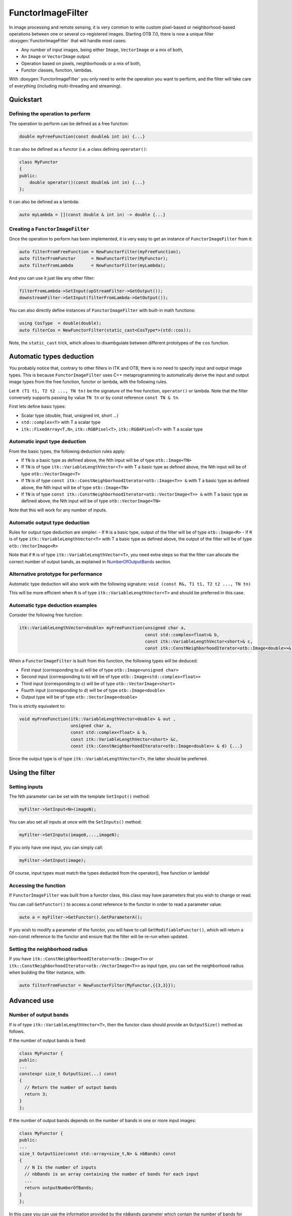 .. _FunctorImageFilter:

FunctorImageFilter
==================

In image processing and remote sensing, it is very common to write custom
pixel-based or neighborhood-based operations between one or several
co-registered images. Starting OTB 7.0, there is now a unique filter
:doxygen:`FunctorImageFilter` that will handle most cases:

* Any number of input images, being either ``Image``, ``VectorImage`` or a mix of both,
* An ``Image`` or ``VectorImage`` output
* Operation based on pixels, neighborhoods or a mix of both,
* Functor classes, function, lambdas.

With :doxygen:`FunctorImageFilter` you only need to write the operation you want to perform, and the filter will take care of everything (including multi-threading and streaming).

Quickstart
----------

Defining the operation to perform
~~~~~~~~~~~~~~~~~~~~~~~~~~~~~~~~~

The operation to perform can be defined as a free function:

.. code-block:: cpp

    double myFreeFunction(const double& int in) {...}

It can also be defined as a functor (i.e. a class defining ``operator()``:

.. code-block:: cpp

    class MyFunctor
    {
    public:
        double operator()(const double& int in) {...}
    };

It can also be defined as a lambda:

.. code-block:: cpp

    auto myLambda = [](const double & int in) -> double {...}


Creating a ``FunctorImageFilter``
~~~~~~~~~~~~~~~~~~~~~~~~~~~~~~~~~

Once the operation to perform has been implemented, it is very easy to get an instance of ``FunctorImageFilter`` from it:

.. code-block:: cpp

    auto filterFromFreeFunction = NewFunctorFilter(myFreeFunction);
    auto filterFromFunctor      = NewFunctorFilter(MyFunctor);
    auto filterFromLambda       = NewFunctorFilter(myLambda);

And you can use it just like any other filter:

.. code-block:: cpp

    filterFromLambda->SetInput(upStreamFilter->GetOutput());
    downstreamFilter->SetInput(filterFromLambda->GetOutput());

You can also directly define instances of ``FunctorImageFilter`` with built-in math functions:

.. code-block:: cpp

    using CosType  = double(double);
    auto filterCos = NewFunctorFilter(static_cast<CosType*>(std::cos));

Note, the ``static_cast`` trick, which allows to disambguiate between different prototypes of the ``cos`` function.

Automatic types deduction
-------------------------

You probably notice that, contrary to other filters in ITK and OTB, there is no
need to specify input and output image types. This is because
``FunctorImageFilter`` uses C++ metaprogramming to automatically derive the
input and output image types from the free function, functor or lambda, with
the following rules.

Let ``R (T1 t1, T2 t2 ..., TN tn)`` be the signature of the free function, ``operator()`` or lambda. Note that the filter conversely supports passing by value ``TN tn`` or by const reference ``const TN & tn``.

First lets define basic types:

- Scalar type (double, float, unsigned int, short ...)
- ``std::complex<T>`` with T a scalar type
- ``itk::FixedArray<T,N>``, ``itk::RGBPixel<T>``, ``itk::RGBAPixel<T>`` with T a scalar type


Automatic input type deduction
~~~~~~~~~~~~~~~~~~~~~~~~~~~~~~

From the basic types, the following deduction rules apply:

- If ``TN`` is a basic type as defined above, the Nth input will be of type ``otb::Image<TN>``
- If ``TN`` is of type ``itk::VariableLengthVector<T>`` with T a basic type as defined above, the Nth input will be of type ``otb::VectorImage<T>``
- If ``TN`` is of type  ``const itk::ConstNeighborhoodIterator<otb::Image<T>> &`` with T a basic type as defined above, the Nth input will be of type ``otb::Image<TN>``
- If ``TN`` is of type  ``const itk::ConstNeighborhoodIterator<otb::VectorImage<T>> &`` with T a basic type as defined above, the Nth input will be of type ``otb::VectorImage<TN>``

Note that this will work for any number of inputs.

Automatic output type deduction
~~~~~~~~~~~~~~~~~~~~~~~~~~~~~~~

Rules for output type deduction are simpler:
- If ``R`` is a basic type, output of the filter will be of type ``otb::Image<R>``
- If ``R`` is of type ``itk::VariableLengthVector<T>`` with T a basic type as defined above, the output of the filter will be of type ``otb::VectorImage<R>``

Note that if ``R`` is of type ``itk::VariableLengthVector<T>``, you need extra steps so that the filter can allocate the correct number of output bands, as explained in NumberOfOutputBands_ section.

Alternative prototype for performance
~~~~~~~~~~~~~~~~~~~~~~~~~~~~~~~~~~~~~

Automatic type deduction will also work with the following signature:
``void (const R&, T1 t1, T2 t2 ..., TN tn)``

This will be more efficient when ``R`` is of type ``itk::VariableLengthVector<T>`` and should be preferred in this case.

Automatic type deduction examples
~~~~~~~~~~~~~~~~~~~~~~~~~~~~~~~~~

Consider the following free function:

.. code-block:: cpp

    itk::VariableLengthVector<double> myFreeFunction(unsigned char a,
                                                     const std::complex<float>& b,
                                                     const itk::VariableLengthVector<short>& c,
                                                     const itk::ConstNeighborhoodIterator<otb::Image<double>>& d) {...}

When a ``FunctorImageFilter`` is built from this function, the following types will be deduced:

- First input (corresponding to a) will be of type ``otb::Image<unsigned char>``
- Second input (corresponding to b) will be of type ``otb::Image<std::complex<float>>``
- Third input (corresponding to c) will be of type ``otb::VectorImage<short>``
- Fourth input (corresponding to d) will be of type ``otb::Image<double>``
- Output type will be of type ``otb::VectorImage<double>``

This is strictly equivalent to:

.. code-block:: cpp

    void myFreeFunction(itk::VariableLengthVector<double> & out ,
                        unsigned char a, 
                        const std::complex<float> & b,
                        const itk::VariableLengthVector<short> &c,
                        const itk::ConstNeighborhoodIterator<otb::Image<double>> & d) {...}

Since the output type is of type ``itk::VariableLengthVector<T>``, the latter should be preferred.


Using the filter
----------------

Setting inputs
~~~~~~~~~~~~~~

The Nth parameter can be set with the template ``SetInput()`` method:

.. code-block:: cpp

    myFilter->SetInput<N>(imageN);

You can also set all inputs at once with the ``SetInputs()`` method:

.. code-block:: cpp

    myFilter->SetInputs(image0,...,imageN);

If you only have one input, you can simply call:

.. code-block:: cpp

    myFilter->SetInput(image);

Of course, input types must match the types deducted from the operator(), free function or lambda!

Accessing the function
~~~~~~~~~~~~~~~~~~~~~~

If ``FunctorImageFilter`` was built from a functor class, this class may have parameters that you wish to change or read.

You can call ``GetFunctor()`` to access a const reference to the functor in order to read a parameter value:

.. code-block:: cpp

    auto a = myFilter->GetFunctor().GetParameterA();

If you wish to modify a parameter of the functor, you will have to call ``GetModifiableFunctor()``, which will return a non-const reference to the functor and ensure that the filter will be re-run when updated.

Setting the neighborhood radius
~~~~~~~~~~~~~~~~~~~~~~~~~~~~~~~
If you have ``itk::ConstNeighborhoodIterator<otb::Image<T>>`` or ``itk::ConstNeighborhoodIterator<otb::VectorImage<T>>`` as input type, you can set the neighborhood radius when building the filter instance, with:

.. code-block:: cpp

    auto filterFromFunctor = NewFunctorFilter(MyFunctor,{{3,3}});

Advanced use
------------

Number of output bands
~~~~~~~~~~~~~~~~~~~~~~

.. _NumberOfOutputBands:

If is of type ``itk::VariableLengthVector<T>``, then the functor class should provide an ``OutputSize()`` method as follows.

If the number of output bands is fixed:

.. code-block:: cpp

    class MyFunctor {
    public:
    ...
    constexpr size_t OutputSize(...) const
    {
      // Return the number of output bands
      return 3;
    }
    };

If the number of output bands depends on the number of bands in one or more input images:

.. code-block:: cpp

    class MyFunctor {
    public:
    ...
    size_t OutputSize(const std::array<size_t,N> & nbBands) const
    {
      // N Is the number of inputs
      // nbBands is an array containing the number of bands for each input
      ...
      return outputNumberOfBands;
    }
    };

In this case you can use the information provided by the ``nbBands`` parameter
which contain the number of bands for each input, to derive and return the
output number of bands.

If you are using a lambda, a free function or an existing functor which does not
offer the ``OutputSize()`` method, you can still use ``FunctorImageFilter`` but
you need to provide the number of bands when constructing the filter instance:

.. code-block:: cpp

    // Specify that the lambda output has 3 bands
    auto filterFromLambda       = NewFunctorFilter(myLambda,3);

